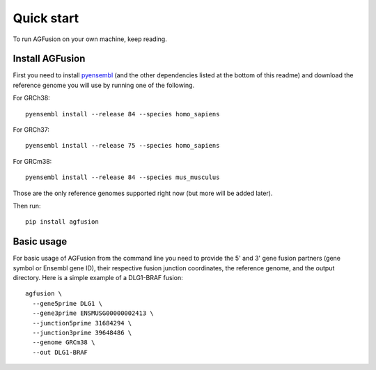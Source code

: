 Quick start
===========

To run AGFusion on your own machine, keep reading.


Install AGFusion
----------------

First you need to install `pyensembl <https://github.com/hammerlab/pyensembl>`_
(and the other dependencies listed at the bottom of this readme) and download
the reference genome you will use by running one of the following.

For GRCh38::

    pyensembl install --release 84 --species homo_sapiens

For GRCh37::

    pyensembl install --release 75 --species homo_sapiens

For GRCm38::

    pyensembl install --release 84 --species mus_musculus

Those are the only reference genomes supported right now (but more will be
added later).

Then run::

    pip install agfusion

Basic usage
-----------

For basic usage of AGFusion from the command line you need to provide the
5' and 3' gene fusion partners (gene symbol or Ensembl gene ID), their
respective fusion junction coordinates, the reference genome, and the
output directory. Here is a simple example of a DLG1-BRAF fusion::

    agfusion \
      --gene5prime DLG1 \
      --gene3prime ENSMUSG00000002413 \
      --junction5prime 31684294 \
      --junction3prime 39648486 \
      --genome GRCm38 \
      --out DLG1-BRAF

.. image:: ENSMUST00000132176-ENSMUST00000002487.png
    :align: center
